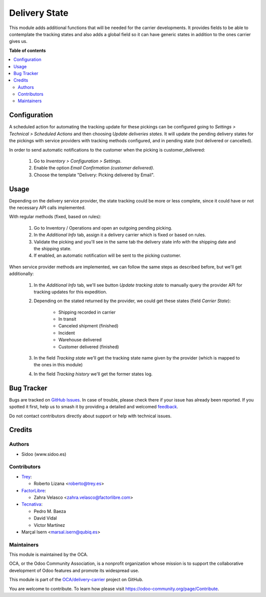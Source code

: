 ==============
Delivery State
==============

.. 
   !!!!!!!!!!!!!!!!!!!!!!!!!!!!!!!!!!!!!!!!!!!!!!!!!!!!
   !! This file is generated by oca-gen-addon-readme !!
   !! changes will be overwritten.                   !!
   !!!!!!!!!!!!!!!!!!!!!!!!!!!!!!!!!!!!!!!!!!!!!!!!!!!!
   !! source digest: sha256:2ee35cbff76e5e05f5c0138d178bc25a5d2e9fa5dde0e40d9acdba34a75ae6da
   !!!!!!!!!!!!!!!!!!!!!!!!!!!!!!!!!!!!!!!!!!!!!!!!!!!!

.. |badge1| image:: https://img.shields.io/badge/maturity-Beta-yellow.png
    :target: https://odoo-community.org/page/development-status
    :alt: Beta
.. |badge2| image:: https://img.shields.io/badge/licence-AGPL--3-blue.png
    :target: http://www.gnu.org/licenses/agpl-3.0-standalone.html
    :alt: License: AGPL-3
.. |badge3| image:: https://img.shields.io/badge/github-OCA%2Fdelivery--carrier-lightgray.png?logo=github
    :target: https://github.com/OCA/delivery-carrier/tree/17.0/delivery_state
    :alt: OCA/delivery-carrier
.. |badge4| image:: https://img.shields.io/badge/weblate-Translate%20me-F47D42.png
    :target: https://translation.odoo-community.org/projects/delivery-carrier-17-0/delivery-carrier-17-0-delivery_state
    :alt: Translate me on Weblate
.. |badge5| image:: https://img.shields.io/badge/runboat-Try%20me-875A7B.png
    :target: https://runboat.odoo-community.org/builds?repo=OCA/delivery-carrier&target_branch=17.0
    :alt: Try me on Runboat

|badge1| |badge2| |badge3| |badge4| |badge5|

This module adds additional functions that will be needed for the
carrier developments. It provides fields to be able to contemplate the
tracking states and also adds a global field so it can have generic
states in addition to the ones carrier gives us.

**Table of contents**

.. contents::
   :local:

Configuration
=============

A scheduled action for automating the tracking update for these pickings
can be configured going to *Settings > Technical > Scheduled Actions*
and then choosing *Update deliveries states*. It will update the pending
delivery states for the pickings with service providers with tracking
methods configured, and in pending state (not delivered or cancelled).

In order to send automatic notifications to the customer when the
picking is customer_delivered:

   1. Go to *Inventory > Configuration > Settings*.
   2. Enable the option *Email Confirmation (customer delivered)*.
   3. Choose the template "Delivery: Picking delivered by Email".

Usage
=====

Depending on the delivery service provider, the state tracking could be
more or less complete, since it could have or not the necessary API
calls implemented.

With regular methods (fixed, based on rules):

   1. Go to Inventory / Operations and open an outgoing pending picking.
   2. In the *Additional Info* tab, assign it a delivery carrier which
      is fixed or based on rules.
   3. Validate the picking and you'll see in the same tab the delivery
      state info with the shipping date and the shipping state.
   4. If enabled, an automatic notification will be sent to the picking
      customer.

When service provider methods are implemented, we can follow the same
steps as described before, but we'll get additionally:

   1. In the *Additional Info* tab, we'll see button *Update tracking
      state* to manually query the provider API for tracking updates for
      this expedition.

   2. Depending on the stated returned by the provider, we could get
      these states (field *Carrier State*):

         -  Shipping recorded in carrier
         -  In transit
         -  Canceled shipment (finished)
         -  Incident
         -  Warehouse delivered
         -  Customer delivered (finished)

   3. In the field *Tracking state* we'll get the tracking state name
      given by the provider (which is mapped to the ones in this module)

   4. In the field *Tracking history* we'll get the former states log.

Bug Tracker
===========

Bugs are tracked on `GitHub Issues <https://github.com/OCA/delivery-carrier/issues>`_.
In case of trouble, please check there if your issue has already been reported.
If you spotted it first, help us to smash it by providing a detailed and welcomed
`feedback <https://github.com/OCA/delivery-carrier/issues/new?body=module:%20delivery_state%0Aversion:%2017.0%0A%0A**Steps%20to%20reproduce**%0A-%20...%0A%0A**Current%20behavior**%0A%0A**Expected%20behavior**>`_.

Do not contact contributors directly about support or help with technical issues.

Credits
=======

Authors
-------

* Sidoo (www.sidoo.es)

Contributors
------------

-  `Trey <https://www.trey.es>`__:

   -  Roberto Lizana <roberto@trey.es>

-  `FactorLibre <https://www.factorlibre.com>`__:

   -  Zahra Velasco <zahra.velasco@factorlibre.com>

-  `Tecnativa <https://www.tecnativa.com>`__:

   -  Pedro M. Baeza
   -  David Vidal
   -  Víctor Martínez

-  Marçal Isern <marsal.isern@qubiq.es>

Maintainers
-----------

This module is maintained by the OCA.

.. image:: https://odoo-community.org/logo.png
   :alt: Odoo Community Association
   :target: https://odoo-community.org

OCA, or the Odoo Community Association, is a nonprofit organization whose
mission is to support the collaborative development of Odoo features and
promote its widespread use.

This module is part of the `OCA/delivery-carrier <https://github.com/OCA/delivery-carrier/tree/17.0/delivery_state>`_ project on GitHub.

You are welcome to contribute. To learn how please visit https://odoo-community.org/page/Contribute.

